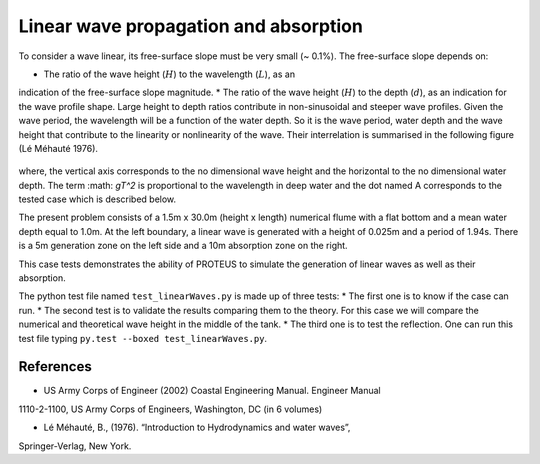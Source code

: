 Linear wave propagation and absorption
======================================

To consider a wave linear, its free-surface slope must be very small (~ 0.1%).  The 
free-surface slope depends on:

* The ratio of the wave height (:math:`H`) to the wavelength (:math:`L`), as an 
indication of the free-surface slope magnitude.
* The ratio of the wave height (:math:`H`) to the depth (:math:`d`), as an 
indication for the wave profile shape.  
Large height to depth ratios contribute in non-sinusoidal and steeper wave profiles.
Given the wave period, the wavelength will be a function of the water depth.  
So it is the wave period, water depth and the wave height that contribute to the 
linearity or nonlinearity of the wave. 
Their interrelation is summarised in the following figure (Lé Méhauté 1976).  

.. figure:: ./Mehaute_linear_waves_01.png 

where, the vertical axis corresponds to the no dimensional wave height and the 
horizontal to the no dimensional water depth.  The term :math: `gT^2` is 
proportional to the wavelength in deep water and the dot named A corresponds to the 
tested case which is described below.   

The present problem consists of a 1.5m x 30.0m (height x length) numerical flume with 
a flat bottom and a mean water depth equal to 1.0m. At the left boundary, a linear 
wave is generated with a height of 0.025m and a period of 1.94s. There is a 5m 
generation zone on the left side and a 10m absorption zone on the right.

This case tests demonstrates the ability of PROTEUS to simulate the generation of 
linear waves as well as their absorption.

The python test file named ``test_linearWaves.py`` is made up of three tests:
* The first one is to know if the case can run.
* The second test is to validate the results comparing them to the theory. For this 
case we will compare the numerical and theoretical wave height in the middle of 
the tank.
* The third one is to test the reflection. 
One can run this test file typing ``py.test --boxed test_linearWaves.py``.

References
----------

- US Army Corps of Engineer (2002) Coastal Engineering Manual. Engineer Manual 
1110-2-1100, US Army Corps of Engineers, Washington, DC (in 6 volumes)

- Lé Méhauté, B., (1976). “Introduction to Hydrodynamics and water waves”, 
Springer-Verlag, New York.


